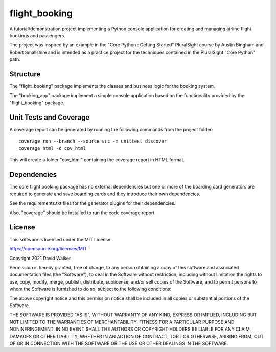 flight_booking
==============

A tutorial/demonstration project implementing a Python console application for creating and managing airline flight
bookings and passengers.

The project was inspired by an example in the "Core Python : Getting Started" PluralSight course by Austin Bingham
and Robert Smallshire and is intended as a practice project for the techniques contained in the PluralSight
"Core Python" path.

Structure
---------

The "flight_booking" package implements the classes and business logic for the booking system.

The "booking_app" package implement a simple console application based on the functionality provided by the
"flight_booking" package.

Unit Tests and Coverage
-----------------------

A coverage report can be generated by running the following commands from the project folder:

::

    coverage run --branch --source src -m unittest discover
    coverage html -d cov_html

This will create a folder "cov_html" containing the coverage report in HTML format.

Dependencies
------------

The core flight booking package has no external dependencies but one or more of the boarding card generators are
required to generate and save boarding cards and they introduce their own dependencies.

See the requirements.txt files for the generator plugins for their dependencies.

Also, "coverage" should be installed to run the code coverage report.

License
-------

This software is licensed under the MIT License:

https://opensource.org/licenses/MIT

Copyright 2021 David Walker

Permission is hereby granted, free of charge, to any person obtaining a copy of this software and associated
documentation files (the "Software"), to deal in the Software without restriction, including without limitation the
rights to use, copy, modify, merge, publish, distribute, sublicense, and/or sell copies of the Software, and to permit
persons to whom the Software is furnished to do so, subject to the following conditions:

The above copyright notice and this permission notice shall be included in all copies or substantial portions of the
Software.

THE SOFTWARE IS PROVIDED "AS IS", WITHOUT WARRANTY OF ANY KIND, EXPRESS OR IMPLIED, INCLUDING BUT NOT LIMITED TO THE
WARRANTIES OF MERCHANTABILITY, FITNESS FOR A PARTICULAR PURPOSE AND NONINFRINGEMENT. IN NO EVENT SHALL THE AUTHORS OR
COPYRIGHT HOLDERS BE LIABLE FOR ANY CLAIM, DAMAGES OR OTHER LIABILITY, WHETHER IN AN ACTION OF CONTRACT, TORT OR
OTHERWISE, ARISING FROM, OUT OF OR IN CONNECTION WITH THE SOFTWARE OR THE USE OR OTHER DEALINGS IN THE SOFTWARE.